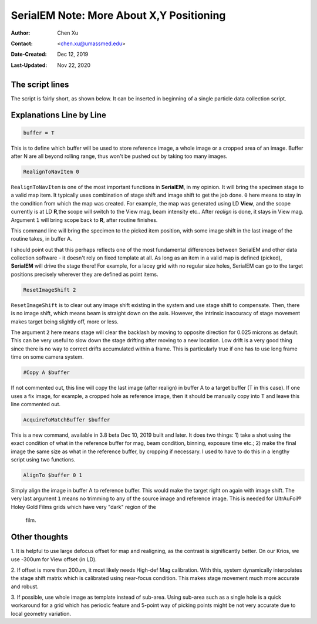 .. _SerialEM_note_more_about_XY_positioning:

SerialEM Note: More About X,Y Positioning
=========================================

:Author: Chen Xu
:Contact: <chen.xu@umassmed.edu>
:Date-Created: Dec 12, 2019
:Last-Updated: Nov 22, 2020

.. glossary::

   Abstract
      Robust positioning to the target position is critical for high level
      operation of CryoEM data collection. In this note, I like to share my
      own version of the latest script to perform X,Y positioning task. And
      I try to explain every line of the code and ideas behind them as well. 
      
      I have spent a lot of time thinking and testing about this. If you
      have better and different ideas, I'd love to hear from you. 
      
      
.. _script:

The script lines 
----------------

The script is fairly short, as shown below. It can be inserted in beginning
of a single particle data collection script. 

.. code-block:: ruby
   :linenos:
   :caption: X,Y positioning

    buffer = T
    RealignToNavItem 0
    ResetImageShift 2
    #Copy A $buffer
    AcquireToMatchBuffer $buffer
    AlignTo $buffer 0 1

.. _explain:

Explanations Line by Line
-------------------------

.. code-block:: ruby

    buffer = T
    
This is to define which buffer will be used to store reference image, a
whole image or a cropped area of an image.  Buffer after N are all beyond
rolling range, thus won't be pushed out by taking too many images. 

.. code-block:: ruby

    RealignToNavItem 0

``RealignToNavItem`` is one of the most important functions in **SerialEM**,
in my opinion. It will bring the specimen stage to a valid map item. It
typically uses combination of stage shift and image shift to get the job
done. ``0`` here means to stay in the condition from which the map was
created. For example, the map was generated using LD **View**, and the scope
currently is at LD **R**,the scope will switch to the View mag, beam
intensity etc.. After *realign* is done, it stays in View mag. Argument
``1`` will bring scope back to **R**, after routine finishes. 

This command line will bring the specimen to the picked item position, with
some image shift in the last image of the routine takes, in buffer A. 

I should point out that this perhaps reflects one of the most fundamental
differences between SerialEM and other data collection software - it doesn't
rely on fixed template at all. As long as an item in a valid map is defined
(picked), **SerialEM** will drive the stage there! For example, for a lacey
grid with no regular size holes, SerialEM can go to the target positions
precisely wherever they are defined as point items. 

.. code-block:: ruby

    ResetImageShift 2

``ResetImageShift`` is to clear out any image shift existing in the system
and use stage shift to compensate. Then, there is no image shift, which
means beam is straight down on the axis. However, the intrinsic inaccuracy
of stage movement makes target being slightly off, more or less.  

The argument ``2`` here means stage will clear the backlash by moving to
opposite direction for 0.025 microns as default. This can be very useful to
slow down the stage drifting after moving to a new location. Low drift is a
very good thing since there is no way to correct drifts accumulated within a
frame. This is particularly true if one has to use long frame time on some
camera system. 

.. code-block:: ruby

  #Copy A $buffer
  
If not commented out, this line will copy the last image (after realign) in
buffer A to a target buffer (T in this case). If one uses a fix image, for
example, a cropped hole as reference image, then it should be manually copy
into T and leave this line commented out. 

.. code-block:: ruby

    AcquireToMatchBuffer $buffer    

This is a new command, available in 3.8 beta Dec 10, 2019 built and later.
It does two things: 1) take a shot using the exact condition of what in the
reference buffer for mag, beam condition, binning, exposure time etc.; 2)
make the final image the same size as what in the reference buffer, by
cropping if necessary. I used to have to do this in a lengthy script using
two functions. 

.. code-block:: ruby

   AlignTo $buffer 0 1
   
Simply align the image in buffer A to reference buffer. This would make the
target right on again with image shift. The very last argument ``1`` means
no trimming to any of the source image and reference image. This is needed
for UltrAuFoil® Holey Gold Films grids which have very "dark" region of the
   film. 

.. thoughts:

Other thoughts
--------------

1. It is helpful to use large defocus offset for map and realigning, as the
contrast is significantly better. On our Krios, we use -300um for View
offset (in LD). 

2. If offset is more than 200um, it most likely needs High-def Mag
calibration. With this, system dynamically interpolates the stage shift
matrix which is calibrated using near-focus condition. This makes stage
movement much more accurate and robust.

3. If possible, use whole image as template instead of sub-area. Using
sub-area such as a single hole is a quick workaround for a grid which has
periodic feature and 5-point way of picking points might be not very
accurate due to local geometry variation. 
